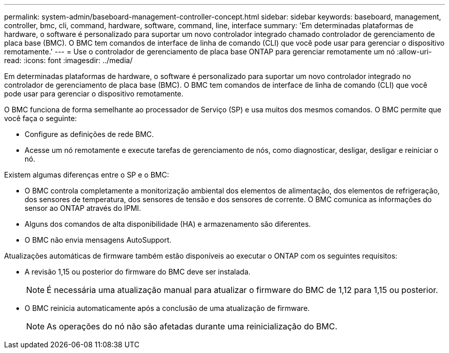 ---
permalink: system-admin/baseboard-management-controller-concept.html 
sidebar: sidebar 
keywords: baseboard, management, controller, bmc, cli, command, hardware, software, command, line, interface 
summary: 'Em determinadas plataformas de hardware, o software é personalizado para suportar um novo controlador integrado chamado controlador de gerenciamento de placa base (BMC). O BMC tem comandos de interface de linha de comando (CLI) que você pode usar para gerenciar o dispositivo remotamente.' 
---
= Use o controlador de gerenciamento de placa base ONTAP para gerenciar remotamente um nó
:allow-uri-read: 
:icons: font
:imagesdir: ../media/


[role="lead"]
Em determinadas plataformas de hardware, o software é personalizado para suportar um novo controlador integrado no controlador de gerenciamento de placa base (BMC). O BMC tem comandos de interface de linha de comando (CLI) que você pode usar para gerenciar o dispositivo remotamente.

O BMC funciona de forma semelhante ao processador de Serviço (SP) e usa muitos dos mesmos comandos. O BMC permite que você faça o seguinte:

* Configure as definições de rede BMC.
* Acesse um nó remotamente e execute tarefas de gerenciamento de nós, como diagnosticar, desligar, desligar e reiniciar o nó.


Existem algumas diferenças entre o SP e o BMC:

* O BMC controla completamente a monitorização ambiental dos elementos de alimentação, dos elementos de refrigeração, dos sensores de temperatura, dos sensores de tensão e dos sensores de corrente. O BMC comunica as informações do sensor ao ONTAP através do IPMI.
* Alguns dos comandos de alta disponibilidade (HA) e armazenamento são diferentes.
* O BMC não envia mensagens AutoSupport.


Atualizações automáticas de firmware também estão disponíveis ao executar o ONTAP com os seguintes requisitos:

* A revisão 1,15 ou posterior do firmware do BMC deve ser instalada.
+
[NOTE]
====
É necessária uma atualização manual para atualizar o firmware do BMC de 1,12 para 1,15 ou posterior.

====
* O BMC reinicia automaticamente após a conclusão de uma atualização de firmware.
+
[NOTE]
====
As operações do nó não são afetadas durante uma reinicialização do BMC.

====

